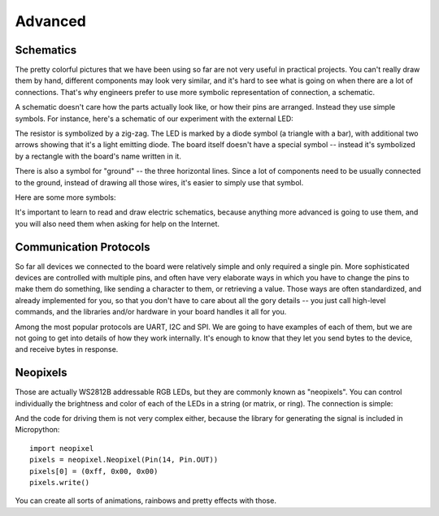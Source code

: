 Advanced
********


Schematics
==========

The pretty colorful pictures that we have been using so far are not very
useful in practical projects. You can't really draw them by hand, different
components may look very similar, and it's hard to see what is going on when
there are a lot of connections. That's why engineers prefer to use more
symbolic representation of connection, a schematic.

A schematic doesn't care how the parts actually look like, or how their pins
are arranged. Instead they use simple symbols. For instance, here's a schematic
of our experiment with the external LED:

.. image:: ./images/blink_schem.png
    :width: 512px

The resistor is symbolized by a zig-zag. The LED is marked by a diode symbol
(a triangle with a bar), with additional two arrows showing that it's a light
emitting diode. The board itself doesn't have a special symbol -- instead it's
symbolized by a rectangle with the board's name written in it.

There is also a symbol for "ground" -- the three horizontal lines. Since a lot
of components need to be usually connected to the ground, instead of drawing
all those wires, it's easier to simply use that symbol.

Here are some more symbols:

.. image:: ./images/schematic.png
    :width: 512px

It's important to learn to read and draw electric schematics, because anything
more advanced is going to use them, and you will also need them when asking for
help on the Internet.


Communication Protocols
=======================

So far all devices we connected to the board were relatively simple and only
required a single pin. More sophisticated devices are controlled with multiple
pins, and often have very elaborate ways in which you have to change the pins
to make them do something, like sending a character to them, or retrieving a
value. Those ways are often standardized, and already implemented for you, so
that you don't have to care about all the gory details -- you just call
high-level commands, and the libraries and/or hardware in your board handles it
all for you.

Among the most popular protocols are UART, I2C and SPI. We are going to have
examples of each of them, but we are not going to get into details of how they
work internally. It's enough to know that they let you send bytes to the
device, and receive bytes in response.


Neopixels
=========

Those are actually WS2812B addressable RGB LEDs, but they are commonly known
as "neopixels". You can control individually the brightness and color of each
of the LEDs in a string (or matrix, or ring). The connection is simple:

.. image:: ./images/neopixel.png
    :width: 512px

And the code for driving them is not very complex either, because the library
for generating the signal is included in Micropython::

    import neopixel
    pixels = neopixel.Neopixel(Pin(14, Pin.OUT))
    pixels[0] = (0xff, 0x00, 0x00)
    pixels.write()

You can create all sorts of animations, rainbows and pretty effects with those.
